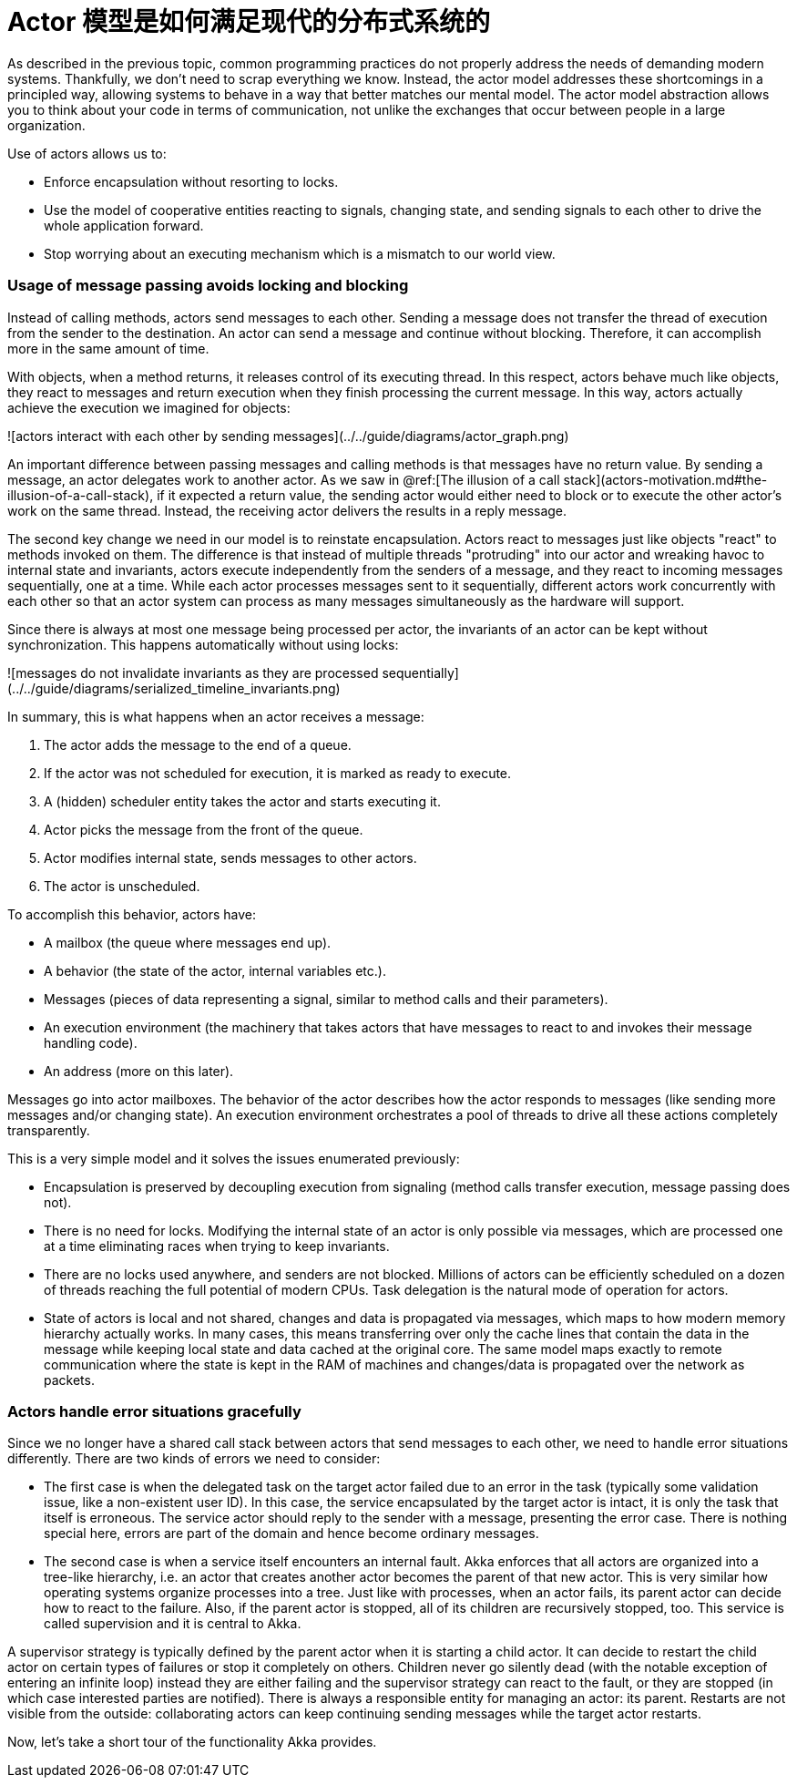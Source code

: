 = Actor 模型是如何满足现代的分布式系统的

As described in the previous topic, common programming practices do not properly
address the needs of demanding modern systems. Thankfully, we
don't need to scrap everything we know. Instead, the actor model addresses these
shortcomings in a principled way, allowing systems to behave in a way that
better matches our mental model. The actor model abstraction
allows you to think about your code in terms of communication, not unlike the
exchanges that occur between people in a large organization.

Use of actors allows us to:

 * Enforce encapsulation without resorting to locks.
 * Use the model of cooperative entities reacting to signals, changing state, and sending signals to each other
   to drive the whole application forward.
 * Stop worrying about an executing mechanism which is a mismatch to our world view.

### Usage of message passing avoids locking and blocking

Instead of calling methods, actors send messages to each other. Sending a message does not transfer the thread
of execution from the sender to the destination. An actor can send a message and continue without blocking.
Therefore, it can accomplish more in the same amount of time.

With objects, when a method returns, it releases control of its executing thread. In this respect, actors behave
much like objects, they react to messages and return execution when they finish processing the current message.
In this way, actors actually achieve the execution we imagined for objects:

![actors interact with each other by sending messages](../../guide/diagrams/actor_graph.png)

An important difference between passing messages and calling methods is that messages have no return value.
By sending a message, an actor delegates work to another actor. As we saw in @ref:[The illusion of a call stack](actors-motivation.md#the-illusion-of-a-call-stack),
if it expected a return value, the sending actor would either need to block or to execute the other actor's work on the same thread.
Instead, the receiving actor delivers the results in a reply message.

The second key change we need in our model is to reinstate encapsulation. Actors react to messages just like objects
"react" to methods invoked on them. The difference is that instead of multiple threads "protruding" into our actor and
wreaking havoc to internal state and invariants, actors execute independently from the senders of a message, and they
react to incoming messages sequentially, one at a time. While each actor processes messages sent to it sequentially,
different actors work concurrently with each other so that an actor system can process as many messages simultaneously as the hardware will support.

Since there is always at most one message being processed per actor,
the invariants of an actor can be kept without synchronization. This happens automatically without using locks:

![messages do not invalidate invariants as they are processed sequentially](../../guide/diagrams/serialized_timeline_invariants.png)

In summary, this is what happens when an actor receives a message:

 1. The actor adds the message to the end of a queue.
 2. If the actor was not scheduled for execution, it is marked as ready to execute.
 3. A (hidden) scheduler entity takes the actor and starts executing it.
 4. Actor picks the message from the front of the queue.
 5. Actor modifies internal state, sends messages to other actors.
 6. The actor is unscheduled.

To accomplish this behavior, actors have:

 * A mailbox (the queue where messages end up).
 * A behavior (the state of the actor, internal variables etc.).
 * Messages (pieces of data representing a signal, similar to method calls and their parameters).
 * An execution environment (the machinery that takes actors that have messages to react to and invokes
   their message handling code).
 * An address (more on this later).

Messages go into actor mailboxes. The behavior of the actor describes how the actor responds to
messages (like sending more messages and/or changing state). An execution environment orchestrates a pool of threads
to drive all these actions completely transparently.

This is a very simple model and it solves the issues enumerated previously:

 * Encapsulation is preserved by decoupling execution from signaling (method calls transfer execution,
   message passing does not).
 * There is no need for locks. Modifying the internal state of an actor is only possible via messages, which are
   processed one at a time eliminating races when trying to keep invariants.
 * There are no locks used anywhere, and senders are not blocked. Millions of actors can be efficiently scheduled on a
   dozen of threads reaching the full potential of modern CPUs. Task delegation is the natural mode of operation for actors.
 * State of actors is local and not shared, changes and data is propagated via messages, which maps to how modern
   memory hierarchy actually works.    In many cases, this means transferring over only the cache lines that contain the data in the message while keeping local state and data cached at the original core. The same model maps exactly to remote communication where the state is kept in the RAM of machines and changes/data is propagated over the network as packets.

### Actors handle error situations gracefully

Since we no longer have a shared call stack between actors that send messages to each other, we need to handle
error situations differently. There are two kinds of errors we need to consider:

 * The first case is when the delegated task on the target actor failed due to an error in the task (typically some
   validation issue, like a non-existent user ID). In this case, the service encapsulated by the target actor is intact,
   it is only the task that itself is erroneous.
   The service actor should reply to the sender with a message, presenting the error case. There is nothing special here, errors are part of the domain and hence become ordinary messages.
 * The second case is when a service itself encounters an internal fault. Akka enforces that all actors are organized
   into a tree-like hierarchy, i.e. an actor that creates another actor becomes the parent of that new actor. This is very similar how operating systems organize processes into a tree. Just like with processes, when an actor fails,
   its parent actor can decide how to react to the failure. Also, if the parent actor is stopped,
   all of its children are recursively stopped, too. This service is called supervision and it is central to Akka.

A supervisor strategy is typically defined by the parent actor when it is starting a child actor. It can decide
to restart the child actor on certain types of failures or stop it completely on others. Children never go silently
dead (with the notable exception of entering an infinite loop) instead they are either failing and the supervisor
strategy can react to the fault, or they are stopped (in which case interested parties are notified).
There is always a responsible entity for managing an actor: its parent. Restarts are not visible from the outside: collaborating actors can keep continuing sending messages while the target actor restarts.

Now, let's take a short tour of the functionality Akka provides.
